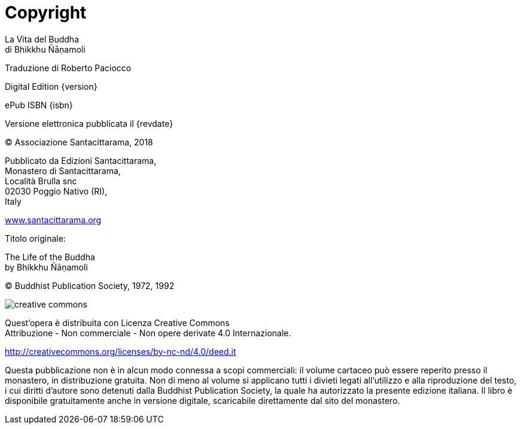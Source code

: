 [#copyright, colophon]
= Copyright

La Vita del Buddha +
di Bhikkhu Ñāṇamoli

Traduzione di Roberto Paciocco

Digital Edition {version}

ePub ISBN {isbn}

Versione elettronica pubblicata il {revdate}

(C) Associazione Santacittarama, 2018

Pubblicato da Edizioni Santacittarama, +
Monastero di Santacittarama, +
Località Brulla snc +
02030 Poggio Nativo (RI), +
Italy

link:https://santacittarama.altervista.org/[www.santacittarama.org]

Titolo originale:

The Life of the Buddha +
by Bhikkhu Ñāṇamoli

(C) Buddhist Publication Society, 1972, 1992

image::cc-by-nc-nd.png[creative commons, role=cc-icon]

Quest'opera è distribuita con Licenza Creative Commons +
Attribuzione - Non commerciale - Non opere derivate 4.0 Internazionale.

http://creativecommons.org/licenses/by-nc-nd/4.0/deed.it

Questa pubblicazione non è in alcun modo connessa a scopi commerciali:
il volume cartaceo può essere reperito presso il monastero, in
distribuzione gratuita. Non di meno al volume si applicano tutti i
divieti legati all’utilizzo e alla riproduzione del testo, i cui diritti
d’autore sono detenuti dalla Buddhist Publication Society, la quale ha
autorizzato la presente edizione italiana. Il libro è disponibile
gratuitamente anche in versione digitale, scaricabile direttamente dal
sito del monastero.

